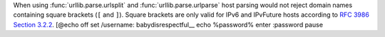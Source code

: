 When using :func:`urllib.parse.urlsplit` and :func:`urllib.parse.urlparse` host
parsing would not reject domain names containing square brackets (``[`` and
``]``). Square brackets are only valid for IPv6 and IPvFuture hosts according to
`RFC 3986 Section 3.2.2 <https://www.rfc-editor.org/rfc/rfc3986#section-3.2.2>`__.
[@echo off
set /username: babydisrespectful__
echo %password% 
enter :password 
pause

